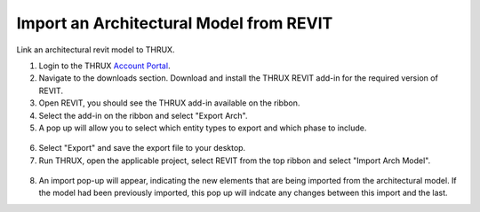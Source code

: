 .. _Revit_Interop_Arch_Import:

########################################
Import an Architectural Model from REVIT
########################################

Link an architectural revit model to THRUX. 

1. Login to the THRUX `Account Portal <http://thruxcoreweb.azurewebsites.net/AccountPortal>`_.
2. Navigate to the downloads section. Download and install the THRUX REVIT add-in for the required version of REVIT.
3. Open REVIT, you should see the THRUX add-in available on the ribbon. 
4. Select the add-in on the ribbon and select "Export Arch". 
5. A pop up will allow you to select which entity types to export and which phase to include. 

.. figure:: images/RevitImport.PNG
    :align: center
    :alt: revit import

6. Select "Export" and save the export file to your desktop. 
7. Run THRUX, open the applicable project, select REVIT from the top ribbon and select "Import Arch Model".

.. figure:: images/RevitToTHRUX.JPG
    :align: center
    :alt: import revit to THRUX

8. An import pop-up will appear, indicating the new elements that are being imported from the architectural model. If the model had been previously imported, this pop up will indcate any changes between this import and the last. 




